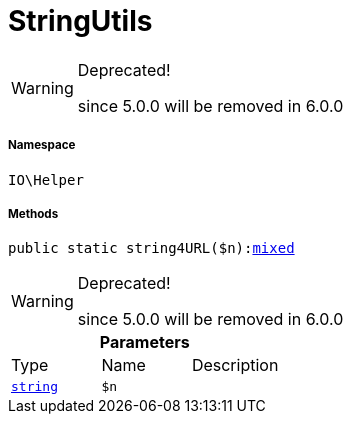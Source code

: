 :table-caption!:
:example-caption!:
:source-highlighter: prettify
:sectids!:
[[io__stringutils]]
= StringUtils



[WARNING]
.Deprecated! 
====

since 5.0.0 will be removed in 6.0.0

====


===== Namespace

`IO\Helper`






===== Methods

[source%nowrap, php, subs=+macros]
[#string4url]
----

public static string4URL($n):link:http://php.net/mixed[mixed^]

----

[WARNING]
.Deprecated! 
====

since 5.0.0 will be removed in 6.0.0

====






.*Parameters*
|===
|Type |Name |Description
|link:http://php.net/string[`string`^]
a|`$n`
|
|===


